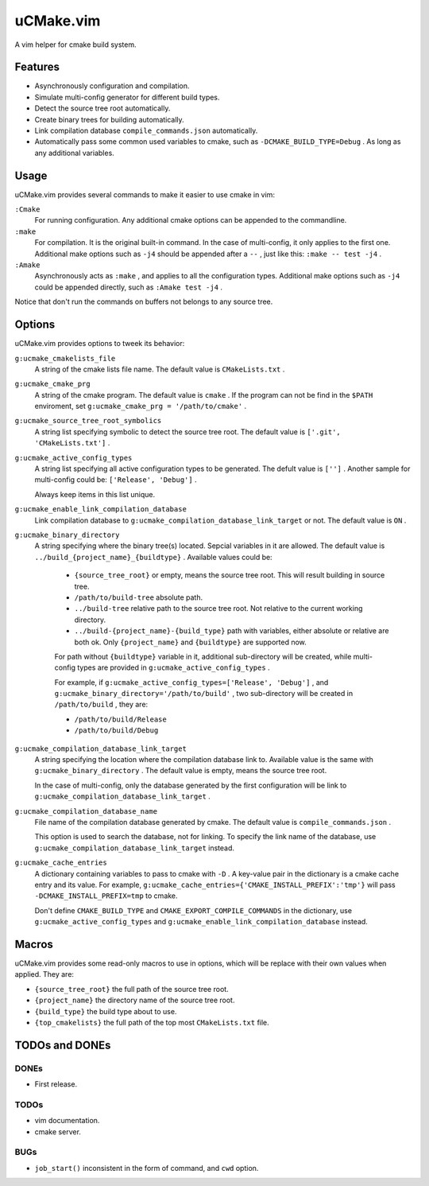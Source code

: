.. Copyright © 2018 linuor. All Rights Reserved.

##########
uCMake.vim
##########

A vim helper for cmake build system.

********
Features
********

- Asynchronously configuration and compilation.
- Simulate multi-config generator for different build types.
- Detect the source tree root automatically.
- Create binary trees for building automatically.
- Link compilation database ``compile_commands.json`` automatically.
- Automatically pass some common used variables to cmake,
  such as ``-DCMAKE_BUILD_TYPE=Debug`` . As long as any additional variables.

*****
Usage
*****

uCMake.vim provides several commands to make it easier to use cmake in vim:

``:Cmake``
  For running configuration. Any additional cmake options can be appended to the
  commandline.

``:make``
  For compilation. It is the original built-in command.
  In the case of multi-config, it only applies to the first one.
  Additional make options such as ``-j4`` should be appended after a ``--`` ,
  just like this: ``:make -- test -j4`` .

``:Amake``
  Asynchronously acts as ``:make`` , and applies to all the configuration types.
  Additional make options such as ``-j4`` could be appended directly, 
  such as ``:Amake test -j4`` .

Notice that don't run the commands on buffers not belongs to any source tree.

*******
Options
*******

uCMake.vim provides options to tweek its behavior:

``g:ucmake_cmakelists_file``
  A string of the cmake lists file name.
  The default value is ``CMakeLists.txt`` .

``g:ucmake_cmake_prg``
  A string of the cmake program. The default value is ``cmake`` .
  If the program can not be find in the ``$PATH`` enviroment,
  set ``g:ucmake_cmake_prg = '/path/to/cmake'`` .

``g:ucmake_source_tree_root_symbolics``
  A string list specifying symbolic to detect the source tree root.
  The default value is ``['.git', 'CMakeLists.txt']`` .

``g:ucmake_active_config_types``
  A string list specifying all active configuration types to be generated.
  The defult value is ``['']`` .
  Another sample for multi-config could be: ``['Release', 'Debug']`` .

  Always keep items in this list unique.

``g:ucmake_enable_link_compilation_database`` 
  Link compilation database to ``g:ucmake_compilation_database_link_target``
  or not. The default value is ``ON`` .

``g:ucmake_binary_directory``
  A string specifying where the binary tree(s) located.
  Sepcial variables in it are allowed.
  The default value is ``../build_{project_name}_{buildtype}`` .
  Available values could be:

    - ``{source_tree_root}`` or empty, means the source tree root.
      This will result building in source tree.
    - ``/path/to/build-tree`` absolute path.
    - ``../build-tree`` relative path to the source tree root.
      Not relative to the current working directory.
    - ``../build-{project_name}-{build_type}`` path with variables,
      either absolute or relative are both ok.
      Only ``{project_name}`` and ``{buildtype}`` are supported now.

    For path without ``{buildtype}`` variable in it,
    additional sub-directory will be created,
    while multi-config types are provided in ``g:ucmake_active_config_types`` .

    For example, if ``g:ucmake_active_config_types=['Release', 'Debug']`` ,
    and ``g:ucmake_binary_directory='/path/to/build'`` ,
    two sub-directory will be created in ``/path/to/build`` , they are:
    
    - ``/path/to/build/Release``
    - ``/path/to/build/Debug``

``g:ucmake_compilation_database_link_target``
  A string specifying the location where the compilation database link to.
  Available value is the same with ``g:ucmake_binary_directory`` .
  The default value is empty, means the source tree root.

  In the case of multi-config, only the database generated by the first
  configuration will be link to ``g:ucmake_compilation_database_link_target`` .

``g:ucmake_compilation_database_name``
  File name of the compilation database generated by cmake.
  The default value is ``compile_commands.json`` .

  This option is used to search the database, not for linking.
  To specify the link name of the database,
  use ``g:ucmake_compilation_database_link_target`` instead.

``g:ucmake_cache_entries``
  A dictionary containing variables to pass to cmake with ``-D`` .
  A key-value pair in the dictionary is a cmake cache entry and its value.
  For example, ``g:ucmake_cache_entries={'CMAKE_INSTALL_PREFIX':'tmp'}``
  will pass ``-DCMAKE_INSTALL_PREFIX=tmp`` to cmake.

  Don't define ``CMAKE_BUILD_TYPE`` and ``CMAKE_EXPORT_COMPILE_COMMANDS``
  in the dictionary, use ``g:ucmake_active_config_types`` and
  ``g:ucmake_enable_link_compilation_database`` instead.

******
Macros
******

uCMake.vim provides some read-only macros to use in options,
which will be replace with their own values when applied. They are:

- ``{source_tree_root}`` the full path of the source tree root.
- ``{project_name}`` the directory name of the source tree root.
- ``{build_type}`` the build type about to use.
- ``{top_cmakelists}`` the full path of the top most ``CMakeLists.txt`` file.

***************
TODOs and DONEs
***************

DONEs
=====

- First release.

TODOs
=====

- vim documentation.
- cmake server.

BUGs
====

- ``job_start()`` inconsistent in the form of command, and ``cwd`` option.

